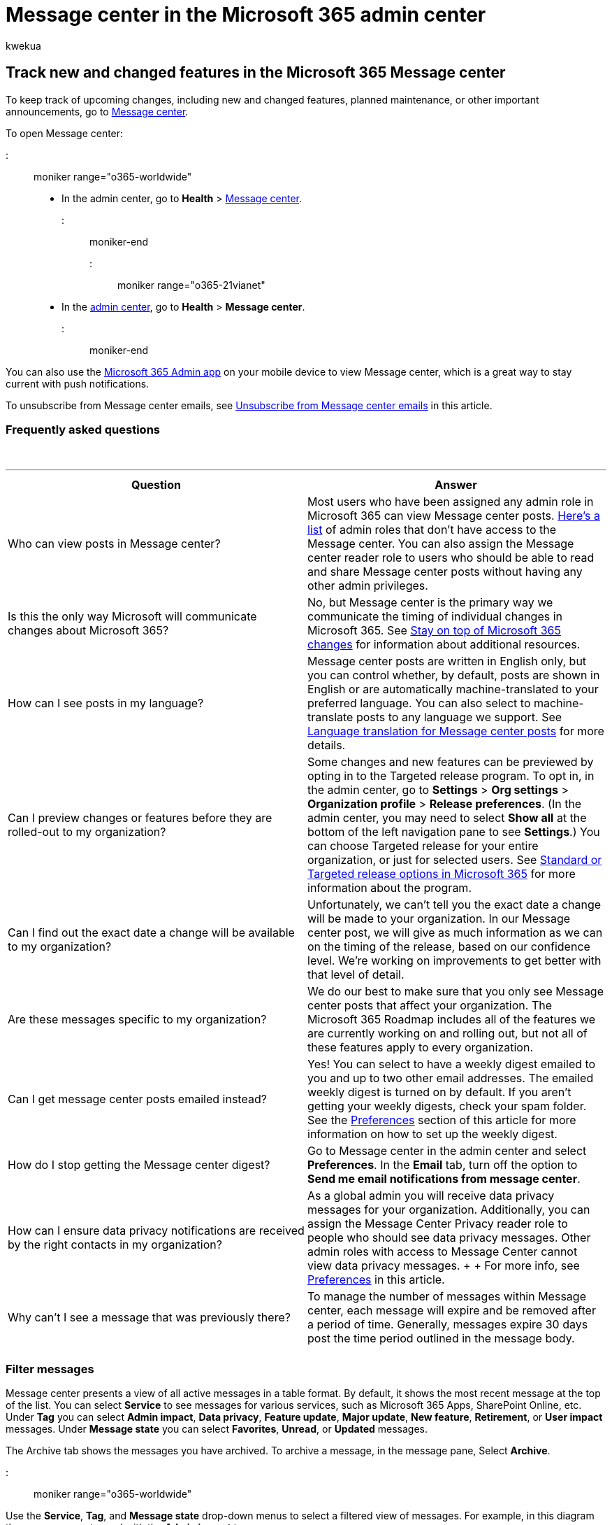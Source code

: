 = Message center in the Microsoft 365 admin center
:audience: Admin
:author: kwekua
:description: Get an overview of Microsoft 365 Message center and its role in tracking new and changed features and other important announcements.
:f1.keywords: ["CSH"]
:manager: scotv
:ms.assetid: 38fb3333-bfcc-4340-a37b-deda509c2093
:ms.author: kwekua
:ms.collection: ["M365-subscription-management", "Adm_O365"]
:ms.custom: ["AdminSurgePortfolio", "okr_smb", "AdminTemplateSet"]
:ms.localizationpriority: medium
:ms.service: o365-administration
:ms.topic: article
:search.appverid: ["BCS160", "MET150", "MOE150"]

== Track new and changed features in the Microsoft 365 Message center

To keep track of upcoming changes, including new and changed features, planned maintenance, or other important announcements, go to https://go.microsoft.com/fwlink/p/?linkid=2070717[Message center].

To open Message center:

::: moniker range="o365-worldwide"

* In the admin center, go to *Health* > https://go.microsoft.com/fwlink/p/?linkid=2070717[Message center].

::: moniker-end

::: moniker range="o365-21vianet"

* In the https://go.microsoft.com/fwlink/p/?linkid=850627[admin center], go to *Health* > *Message center*.

::: moniker-end

You can also use the https://go.microsoft.com/fwlink/p/?linkid=627216[Microsoft 365 Admin app] on your mobile device to view Message center, which is a great way to stay current with push notifications.

To unsubscribe from Message center emails, see <<unsubscribe-from-message-center-emails,Unsubscribe from Message center emails>> in this article.

=== Frequently asked questions

{blank} +

'''

|===
| Question | Answer

| Who can view posts in Message center?
| Most users who have been assigned any admin role in Microsoft 365 can view Message center posts.
<<admin-roles-that-dont-have-access-to-the-message-center,Here's a list>> of admin roles that don't have access to the Message center.
You can also assign the Message center reader role to users who should be able to read and share Message center posts without having any other admin privileges.

| Is this the only way Microsoft will communicate changes about Microsoft 365?
| No, but Message center is the primary way we communicate the timing of individual changes in Microsoft 365.
See xref:stay-on-top-of-updates.adoc[Stay on top of Microsoft 365 changes] for information about additional resources.

| How can I see posts in my language?
| Message center posts are written in English only, but you can control whether, by default, posts are shown in English or are automatically machine-translated to your preferred language.
You can also select to machine-translate posts to any language we support.
See xref:language-translation-for-message-center-posts.adoc[Language translation for Message center posts] for more details.

| Can I preview changes or features before they are rolled-out to my organization?
| Some changes and new features can be previewed by opting in to the Targeted release program.
To opt in, in the admin center, go to *Settings* > *Org settings* > *Organization profile* > *Release preferences*.
(In the admin center, you may need to select *Show all* at the bottom of the left navigation pane to see *Settings*.) You can choose Targeted release for your entire organization, or just for selected users.
See xref:release-options-in-office-365.adoc[Standard or Targeted release options in Microsoft 365] for more information about the program.

| Can I find out the exact date a change will be available to my organization?
| Unfortunately, we can't tell you the exact date a change will be made to your organization.
In our Message center post, we will give as much information as we can on the timing of the release, based on our confidence level.
We're working on improvements to get better with that level of detail.

| Are these messages specific to my organization?
| We do our best to make sure that you only see Message center posts that affect your organization.
The Microsoft 365 Roadmap includes all of the features we are currently working on and rolling out, but not all of these features apply to every organization.

| Can I get message center posts emailed instead?
| Yes!
You can select to have a weekly digest emailed to you and up to two other email addresses.
The emailed weekly digest is turned on by default.
If you aren't getting your weekly digests, check your spam folder.
See the <<preferences,Preferences>> section of this article for more information on how to set up the weekly digest.

| How do I stop getting the Message center digest?
| Go to Message center in the admin center and select *Preferences*.
In the *Email* tab, turn off the option to *Send me email notifications from message center*.

| How can I ensure data privacy notifications are received by the right contacts in my organization?
| As a global admin you will receive data privacy messages for your organization.
Additionally, you can assign the Message Center Privacy reader role to people who should see data privacy messages.
Other admin roles with access to Message Center cannot view data privacy messages.
+  + For more info, see <<preferences,Preferences>> in this article.

| Why can't I see a message that was previously there?
| To manage the number of messages within Message center, each message will expire and be removed after a period of time.
Generally, messages expire 30 days post the time period outlined in the message body.

|
|
|===

=== Filter messages

Message center presents a view of all active messages in a table format.
By default, it shows the most recent message at the top of the list.
You can select *Service* to see messages for various services, such as Microsoft 365 Apps, SharePoint Online, etc.
Under *Tag* you can select *Admin impact*, *Data privacy*, *Feature update*, *Major update*, *New feature*, *Retirement*, or *User impact* messages.
Under *Message state* you can select *Favorites*, *Unread*, or *Updated* messages.

The Archive tab shows the messages you have archived.
To archive a message, in the message pane, Select *Archive*.

::: moniker range="o365-worldwide"

Use the *Service*, *Tag*, and *Message state*  drop-down menus to select a filtered view of messages.
For example, in this diagram the messages are tagged with the *Admin impact* tag.

You can select any column heading, except *Service* and *Tag*,  to sort messages in ascending or descending order.

:::image type="content" source="../../media/message-center-admin-impact1.png" alt-text="Message center view sorted by Admin impact.":::

::: moniker-end

::: moniker range="o365-21vianet"

Use the *Service*, *Tag*, and *Message state*  drop-down menus to select a filtered view of messages.
For example, in this diagram the messages are tagged with the *Admin impact*.

You can select any column heading, except *Service* and *Tags*,  to sort messages in ascending or descending order.

::: moniker-end

==== Major updates

Major updates can be reviewed by selecting the *Major update* from the *Tags* drop-down.

Major updates are communicated at least 30 days in advance when an action is required and might include:

* Changes to daily productivity such as inbox, meetings, delegations, sharing, and access
* Changes to themes, web parts, and other components that may affect customized features
* Increases or decreases to visible capacity such as storage, number of rules, items, or durations
* Changes to product branding that may:
 ** Cause end user confusion,
 ** Result in changes to help desk processes and reference material, or
 ** Change a URL
* A new service or application
* Changes requiring an admin action (exclusive of prevent or fix issues)
* Changes to where your data is stored

==== Preferences

If administration is distributed across your organization, you may not want or need to see posts about all Microsoft 365 services.
Each admin can:

* Set preferences that control which messages are displayed in Message center.
* Filter messages
* Set email preferences to receive a weekly digest of all messages, emails for major updates only, and emails for data privacy messages.

::: moniker range="o365-worldwide"

. Select *Preferences* at the top of Message center.
. In the *Custom View* tab, make sure that the check box is selected for each service that you want to monitor.
Clear the check boxes for the services you want to filter out of your Message center view.
. Digest emails are turned on by default and are sent to your primary email address.
To stop receiving the weekly digest, clear the *Send me email notifications from message center* check box in he *Email tab*.
+
You can also enter up to two email addresses, separated by a semicolon.
+
You can also choose the emails you want to get, as well as a weekly digest of services you select.

. Select *Save* to keep your changes.

::: moniker-end

::: moniker range="o365-21vianet"

. Select *Preferences* at the top of Message center.
. In the *Custom View* tab, make sure that the check box is selected for each service that you want to monitor.
Clear the check boxes for the services you want to filter out of your Message center view.
. Digest emails are turned on by default and are sent to your primary email address.
To stop receiving the weekly digest, clear the *Send me email notifications from message center* check box in he *Email tab*.
+
You can also enter up to two email addresses, separated by a semicolon.
+
You can also choose the emails you want to get, as well as a weekly digest of services you select.

. Select *Save* to keep your changes.

::: moniker-end

==== Display messages in your preferred language

We use machine translation to automatically display messages in your preferred language.
Read xref:language-translation-for-message-center-posts.adoc[Language translation for Message center posts] for more information on how to set your language.

____
[!NOTE] The weekly digest and any posts that are emailed are sent in English-only.
Recipients can use https://support.microsoft.com/office/3d7e12ed-99d6-406e-a453-b9db0d9653fa[Translator for Outlook] to read the message in their preferred language.
____

=== Monthly active users

When you open a message center post, we'll tell you the number of users who've been using that Microsoft 365 app or service in the *Service & monthly active users* section.
The numbers are for the last 28 days.
This info can help you prioritize which changes you should work on.

:::image type="content" source="../../media/msgctr-mau-teams.png" alt-text="Screenshot: Showing the Microsoft Teams Chat density page in the message center post with monthly active user data":::

The number of monthly users applies to all users who've used that Microsoft 365 app or service on any device.

____
[!NOTE] This feature isn't available for all Microsoft 365 apps and services yet.
We'll let you know when the feature isn't available.
____

=== Choose columns

To choose columns, on the *Message center* page, on the far right, select *Choose columns*, and in the *Choose columns* pane, select the ones you want displayed.

Here's a quick overview of the information you'll see in each column.

==== Column information

{blank} +

'''

|===
| Column | Description

| Check mark
| Selecting the check mark in the column heading row will select all messages currently displayed.
Selecting the check mark next to one or more messages lets you take action on those messages.

| Message title
| Message titles are brief descriptions of upcoming changes.
If the full title doesn't display, hover your cursor over it and the entire title will appear in a pop-up box.

| Service
| Icons indicate the application to which the message applies.

| More options
| More options lets you dismiss a message, mark it as read or unread, or share it with another admin.
To restore an archived message, select the *Archive* tab, select the check mark next to the message, and select *Restore*.

| Tags
| You can choose tags from the Tag drop-down to filter messages.
+ <p> *Data Privacy*: Data privacy notification (limited to global administrator and Message center Privacy reader roles).
<p> *Major update*: Changes communicated at least 30 days in advance (<<major-updates,Major updates>>).
<p> *Retirement*: Retirement of a service or feature.
<p> *New feature*: New feature or service.
<p> *Feature update*: Update to an existing feature.
<p> *Admin impact*: When the change clearly impacts the admin in the following ways - UI change, workflow change, control available and Specific/Potential Action.
<p> *User impact*: When the change to the service clearly impacts the user - UI Change and workflow change.
<p> *Updated message*: When a message is updated.

| Category
| This is not shown by default, but can be specified in the *Choose columns* panel.
Messages are identified by one of the following three categories: <p> *Prevent or fix issues*: Informs you of known issues affecting your organization and may require that you take action to avoid disruptions in service.
Prevent or fix issues are different than Service health messages because they prompt you to be proactive to avoid issues.
<p> *Plan for change*: Informs you of changes to Microsoft 365 that may require you to act to avoid disruptions in service.
For example, we'll let you know about changes to system requirements or about features that are being removed.
We try to provide at least 30 days' notice of any change that requires an admin to act to keep the service running normally.
<p> *Stay informed*: Tells you about new or updated features we are turning on in your organization.
The features are usually announced first in the https://go.microsoft.com/fwlink/?linkid=2070821[Microsoft 365 Roadmap].
<p> May also let you know about planned maintenance in accordance with our Service Level Agreement.
Planned maintenance may result in down time, where you or your users can't access Microsoft 365, a specific feature, or a service such as email or OneDrive for Business.

| Act by
| We'll only have dates here if we're making a change that requires you to take an action by a certain deadline.
Since we rarely use the *Act by* column, if you see something here, you should pay extra attention to it.

| Last updated
| Date that the message was published or last updated.

| Message ID
| Microsoft tracks our Message center posts by message ID.
You can refer to this ID if you want to give feedback or if you call Support about a particular message.

|
|
|===

==== Admin roles that don't have access to the Message center

* Compliance administrator
* Conditional access administrator
* Customer Lockbox access approver
* Device administrators
* Directory readers
* Directory synchronization accounts
* Directory writers
* Intune service administrator
* Privileged role administrator
* Reports reader

=== Give feedback on a post

In the Message center, you can select a message to see details.

If you want to provide feedback on the message, in the details pane, select either the *Like* or *Dislike* icon on the bottom of the message details pane, and provide optional feedback in the text box that appears.
Do not provide any personal information.
You can optionally select *It's OK to contact me about this feedback* and then select *Send*.

____
[!NOTE] If you're using Microsoft 365 for Government - GCC, Microsoft 365 for Government - GCC High and Office 365 Government - DoD, you won't be able to provide feedback on a post.
____

=== Share a message

See a message that someone else needs to act on?
You can share the contents of the message with any user by email:

. Select the message to open it, and then select *Share*.
. To share the message, enter up to two email addresses separated by a colon.
You can send to individual and to group email addresses.
Optionally, you can choose to receive a copy of the message in email (the message will go to your primary email address) or add a personal message to provide recipients with more context.
. Select *Share* to send the email.

=== Get a link

Need to follow up with another admin to make sure they're aware of a change and taking action?
You can generate a link to share in email or instant messaging, for example, that will connect the user directly to that message.
The person you share the link with has to have access to Message center.
See link:message-center.md#admin-roles-that-dont-have-access-to-the-message-center[admin roles that don't have access to the Message center] for more information.

. Select the message to open it.
. Select *Copy link*.
. Use Ctrl+V or right-click and select *Paste* to insert the link to whatever document you wish.

=== Read and unread states

Any message in Message center that is unread will appear in bold.
Opening a message marks it as read.
You can mark a message as unread.

On the main page of the message center, select the *More options* ellipses next to a message, and then select *Mark as unread*.

You can also open a message and mark it as unread in the details panel.

=== Archive and restore

If you see a message that doesn't pertain to you, or maybe you've already acted on it, you can archive the message to remove it from Inbox.
The view that you see in the Message center is specific to your user account, so archiving it from your view doesn't affect other admins.
There are two ways to archive a message.

* On the main page of the Message center, select a message, and then select *Archive* above the list of messages.
* Open the message, and then select *Archive* on the top of the message pane.

Need to get an archived message back?
No problem.

. Select the *Archive* tab at the top of the Message center.
A list of archived messages appears.
. Select the message, select *Restore*, and the message is restored to Inbox.

=== Favorite messages

To mark a message as a favorite, hover over the message title and you will see a *Favorite* :::image type="icon" source="../../media/favorite-star.png" border="false"::: star you can select right after the *More options* ellipses.
Once you have marked messages as favorite you can also sort and filter them.

=== Scroll messages in the message pane

When you open a message in a reading pane, you can use the *Up* and *Down* :::image type="icon" source="../../media/updownarrows.png" border="false"::: arrows on the top of the pane to move to the next, or the previous message in the list.

=== Track your message center tasks in Planner

A lot of actionable information about changes to Microsoft 365 services arrives in the Microsoft 365 message center.
It can be difficult to keep track of which changes require tasks to be done, when, and by whom, and to track each task to completion.
You also might want to make a note of something and tag it to check on later.
You can do all this and more when you sync your messages from the Microsoft 365 admin center to Microsoft Planner.
For more information, see link:/office365/planner/track-message-center-tasks-planner[Track your message center tasks in Planner].

For an overview of Message center, see xref:message-center.adoc[Message center in Microsoft 365].
Or, to learn how to set your language preferences to enable machine translation for Message center posts, see xref:language-translation-for-message-center-posts.adoc[Language translation for Message center posts].
If you'd like to program an alternative way to get real-time service health information and Message center communications, see link:/graph/api/resources/service-communications-api-overview[Working with service communications API in Microsoft Graph].

=== Unsubscribe from Message center emails

. Digest emails are turned on by default and are sent to your primary email address.
To stop receiving the weekly digest, select *Preferences* and then *Email*.
 ** De-select the *Send a weekly digest of my messages* checkbox.
 ** Email notification for major updates is a separate control.
If you don't want to receive email notices about major updates, verify that *Send me emails for major updates* checkbox is not selected.
 ** To stop receiving email notices about data privacy messages, verify that *Send me emails for data privacy messages* checkbox is not selected.
(Data privacy messages are not included in the weekly digest.)
. Select *Save* to keep your changes.

=== Related content

xref:../manage/release-options-in-office-365.adoc[Set up the Standard or Targeted release options] (article) + link:../../commerce/index.yml[Business subscriptions and billing documentation] (link page)
